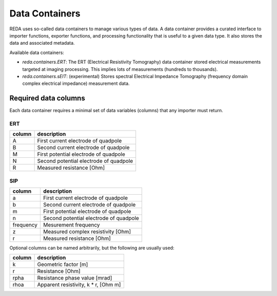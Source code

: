 Data Containers
###############

REDA uses so-called data containers to manage various types of data. A data
container provides a curated interface to importer functions, exporter
functions, and processing functionality that is useful to a given data type.
It also stores the data and associated metadata.

Available data containers:

* `reda.containers.ERT`: The ERT (Electrical Resistivity Tomography) data
  container stored electrical measurements targeted at imaging processing. This
  implies lots of measurements (hundreds to thousands).

* `reda.containers.sEIT`: (experimental) Stores spectral Electrical Impedance
  Tomography (frequency domain complex electrical impedance) measurement data.

Required data columns
---------------------

Each data container requires a minimal set of data variables (columns) that any
importer must return.

ERT
^^^

====== ======================================
column description
====== ======================================
A      First current electrode of quadpole
B      Second current electrode of quadpole
M      First potential electrode of quadpole
N      Second potential electrode of quadpole
R      Measured resistance [Ohm]
====== ======================================

SIP
^^^

========= ======================================
column    description
========= ======================================
a         First current electrode of quadpole
b         Second current electrode of quadpole
m         First potential electrode of quadpole
n         Second potential electrode of quadpole
frequency Mesurement frequency
z         Measured complex resistivity [Ohm]
r         Measured resistance [Ohm]
========= ======================================

Optional columns can be named arbitrarily, but the following are usually used:

========= ======================================
column    description
========= ======================================
k         Geometric factor [m]
r         Resistance [Ohm]
rpha      Resistance phase value [mrad]
rhoa      Apparent resistivity, k * r, [Ohm m]
========= ======================================

